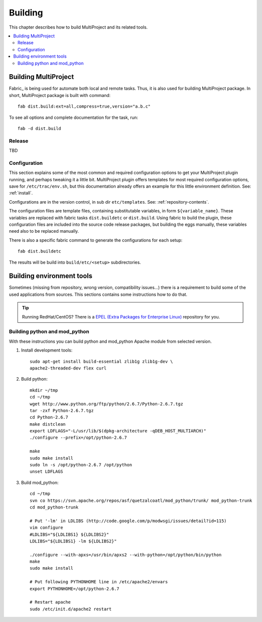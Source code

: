 
.. _develop-build:

========
Building
========
This chapter describes how to build MultiProject and its related tools.

.. highlight:: bash

.. contents::
   :local:

Building MultiProject
=====================
Fabric_ is being used for automate both local and remote tasks. Thus, it is also used for building
MultiProject package. In short, MultiProject package is built with command::

    fab dist.build:ext=all,compress=true,version="a.b.c"

To see all options and complete documentation for the task, run::

    fab -d dist.build

Release
-------
TBD


Configuration
-------------
This section explains some of the most common and required configuration options to get your MultiProject
plugin running, and perhaps tweaking it a little bit. MultiProject plugin offers templates for most required
configuration options, save for ``/etc/trac/env.sh``, but this documentation already offers an example for
this little environment definition. See: :ref:`install`.

Configurations are in the version control, in sub dir ``etc/templates``. See: :ref:`repository-contents`.

The configuration files are template files, containing substitutable variables, in form ``${variable_name}``.
These variables are replaced with fabric tasks ``dist.buildetc`` or ``dist.build``. Using fabric to build
the plugin, these configuration files are included into the source code release packages, but building the
eggs manually, these variables need also to be replaced manually.

There is also a specific fabric command to generate the configurations for each setup::

    fab dist.buildetc

The results will be build into ``build/etc/<setup>`` subdirectories.


Building environment tools
==========================
Sometimes (missing from repository, wrong version, compatibility issues...) there is a requirement to build some of the
used applications from sources. This sections contains some instructions how to do that.

.. tip::

    Running RedHat/CentOS? There is a `EPEL (Extra Packages for Enterprise Linux) <http://fedoraproject.org/wiki/EPEL>`_
    repository for you.


Building python and mod_python
------------------------------
With these instructions you can build python and mod_python Apache module from selected version.

#.  Install development tools::

        sudo apt-get install build-essential zlib1g zlib1g-dev \
        apache2-threaded-dev flex curl

#.  Build python::

        mkdir ~/tmp
        cd ~/tmp
        wget http://www.python.org/ftp/python/2.6.7/Python-2.6.7.tgz
        tar -zxf Python-2.6.7.tgz
        cd Python-2.6.7
        make distclean
        export LDFLAGS="-L/usr/lib/$(dpkg-architecture -qDEB_HOST_MULTIARCH)"
        ./configure --prefix=/opt/python-2.6.7

        make
        sudo make install
        sudo ln -s /opt/python-2.6.7 /opt/python
        unset LDFLAGS


#.  Build mod_python::

        cd ~/tmp
        svn co https://svn.apache.org/repos/asf/quetzalcoatl/mod_python/trunk/ mod_python-trunk
        cd mod_python-trunk

        # Put '-lm' in LDLIBS (http://code.google.com/p/modwsgi/issues/detail?id=115)
        vim configure
        #LDLIBS="${LDLIBS1} ${LDLIBS2}"
        LDLIBS="${LDLIBS1} -lm ${LDLIBS2}"

        ./configure --with-apxs=/usr/bin/apxs2 --with-python=/opt/python/bin/python
        make
        sudo make install

        # Put following PYTHONHOME line in /etc/apache2/envars
        export PYTHONHOME=/opt/python-2.6.7

        # Restart apache
        sudo /etc/init.d/apache2 restart


